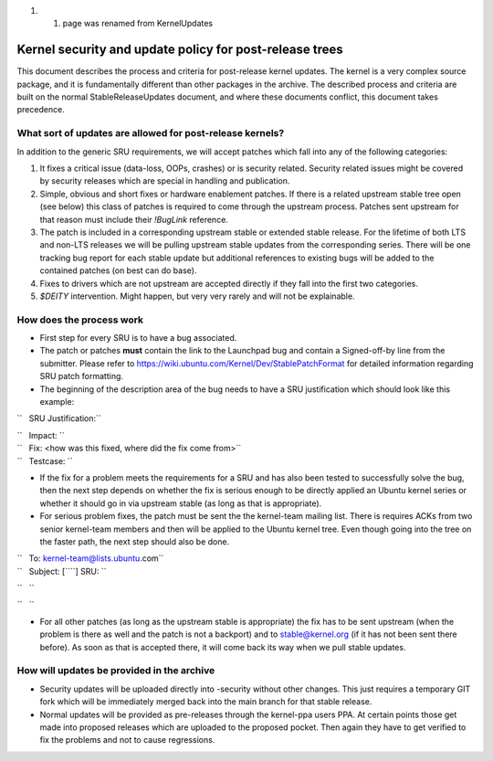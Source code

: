 #. 

   #. page was renamed from KernelUpdates

.. _kernel_security_and_update_policy_for_post_release_trees:

Kernel security and update policy for post-release trees
========================================================

This document describes the process and criteria for post-release kernel
updates. The kernel is a very complex source package, and it is
fundamentally different than other packages in the archive. The
described process and criteria are built on the normal
StableReleaseUpdates document, and where these documents conflict, this
document takes precedence.

.. _what_sort_of_updates_are_allowed_for_post_release_kernels:

What sort of updates are allowed for post-release kernels?
----------------------------------------------------------

In addition to the generic SRU requirements, we will accept patches
which fall into any of the following categories:

#. It fixes a critical issue (data-loss, OOPs, crashes) or is security
   related. Security related issues might be covered by security
   releases which are special in handling and publication.
#. Simple, obvious and short fixes or hardware enablement patches. If
   there is a related upstream stable tree open (see below) this class
   of patches is required to come through the upstream process. Patches
   sent upstream for that reason must include their *!BugLink*
   reference.
#. The patch is included in a corresponding upstream stable or extended
   stable release. For the lifetime of both LTS and non-LTS releases we
   will be pulling upstream stable updates from the corresponding
   series. There will be one tracking bug report for each stable update
   but additional references to existing bugs will be added to the
   contained patches (on best can do base).
#. Fixes to drivers which are not upstream are accepted directly if they
   fall into the first two categories.
#. *$DEITY* intervention. Might happen, but very very rarely and will
   not be explainable.

.. _how_does_the_process_work:

How does the process work
-------------------------

-  First step for every SRU is to have a bug associated.
-  The patch or patches **must** contain the link to the Launchpad bug
   and contain a Signed-off-by line from the submitter. Please refer to
   https://wiki.ubuntu.com/Kernel/Dev/StablePatchFormat for detailed
   information regarding SRU patch formatting.
-  The beginning of the description area of the bug needs to have a SRU
   justification which should look like this example:

``   SRU Justification:``

| ``   Impact: ``\ 
| ``   Fix: <how was this fixed, where did the fix come from>``
| ``   Testcase: ``\ 

.. raw:: html

   </pre>

-  If the fix for a problem meets the requirements for a SRU and has
   also been tested to successfully solve the bug, then the next step
   depends on whether the fix is serious enough to be directly applied
   an Ubuntu kernel series or whether it should go in via upstream
   stable (as long as that is appropriate).
-  For serious problem fixes, the patch must be sent the the kernel-team
   mailing list. There is requires ACKs from two senior kernel-team
   members and then will be applied to the Ubuntu kernel tree. Even
   though going into the tree on the faster path, the next step should
   also be done.

| ``   To: kernel-team@lists.ubuntu.com``
| ``   Subject: [``\ \ ``] SRU: ``\ 

``   ``\ 

``   ``\ 

.. raw:: html

   </pre>

-  For all other patches (as long as the upstream stable is appropriate)
   the fix has to be sent upstream (when the problem is there as well
   and the patch is not a backport) and to stable@kernel.org (if it has
   not been sent there before). As soon as that is accepted there, it
   will come back its way when we pull stable updates.

.. _how_will_updates_be_provided_in_the_archive:

How will updates be provided in the archive
-------------------------------------------

-  Security updates will be uploaded directly into -security without
   other changes. This just requires a temporary GIT fork which will be
   immediately merged back into the main branch for that stable release.
-  Normal updates will be provided as pre-releases through the
   kernel-ppa users PPA. At certain points those get made into proposed
   releases which are uploaded to the proposed pocket. Then again they
   have to get verified to fix the problems and not to cause
   regressions.
